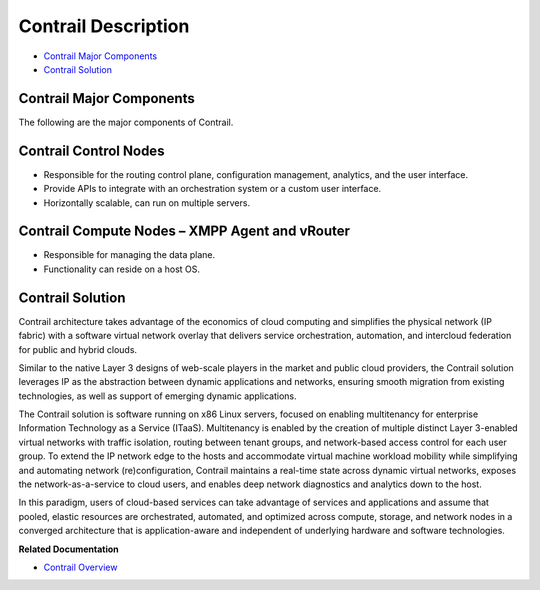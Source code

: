 .. This work is licensed under the Creative Commons Attribution 4.0 International License.
   To view a copy of this license, visit http://creativecommons.org/licenses/by/4.0/ or send a letter to Creative Commons, PO Box 1866, Mountain View, CA 94042, USA.

====================
Contrail Description
====================

-  `Contrail Major Components`_ 

-  `Contrail Solution`_ 

Contrail Major Components
-------------------------

The following are the major components of Contrail.

Contrail Control Nodes
----------------------

- Responsible for the routing control plane, configuration management, analytics, and the user interface.


- Provide APIs to integrate with an orchestration system or a custom user interface.


- Horizontally scalable, can run on multiple servers.

Contrail Compute Nodes – XMPP Agent and vRouter
-----------------------------------------------

- Responsible for managing the data plane.


- Functionality can reside on a host OS.

Contrail Solution
-----------------

Contrail architecture takes advantage of the economics of cloud computing and simplifies the physical network (IP fabric) with a software virtual network overlay that delivers service orchestration, automation, and intercloud federation for public and hybrid clouds.

Similar to the native Layer 3 designs of web-scale players in the market and public cloud providers, the Contrail solution leverages IP as the abstraction between dynamic applications and networks, ensuring smooth migration from existing technologies, as well as support of emerging dynamic applications.

The Contrail solution is software running on x86 Linux servers, focused on enabling multitenancy for enterprise Information Technology as a Service (ITaaS). Multitenancy is enabled by the creation of multiple distinct Layer 3-enabled virtual networks with traffic isolation, routing between tenant groups, and network-based access control for each user group. To extend the IP network edge to the hosts and accommodate virtual machine workload mobility while simplifying and automating network (re)configuration, Contrail maintains a real-time state across dynamic virtual networks, exposes the network-as-a-service to cloud users, and enables deep network diagnostics and analytics down to the host.

In this paradigm, users of cloud-based services can take advantage of services and applications and assume that pooled, elastic resources are orchestrated, automated, and optimized across compute, storage, and network nodes in a converged architecture that is application-aware and independent of underlying hardware and software technologies.

**Related Documentation**

- `Contrail Overview`_ 

.. _Contrail Overview: overview-virtual-network-controller.html

